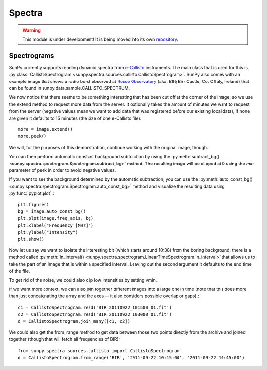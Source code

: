 =======
Spectra
=======

.. warning:: This module is under development! It is being moved into its own
             `repository <https://github.com/sunpy/spectra>`__.

Spectrograms
------------
SunPy currently supports reading dynamic spectra from e-Callisto_ instruments.
The main class that is used for this is
:py:class:`CallistoSpectrogram <sunpy.spectra.sources.callisto.CallistoSpectrogram>`. SunPy also
comes with an example image that shows a radio burst observed at `Rosse Observatory`_ (aka. BIR; Birr Castle, Co. Offaly, Ireland) that
can be found in sunpy.data.sample.CALLISTO_SPECTRUM.

.. plot::
    :include-source:

    import matplotlib.pyplot as plt
    import sunpy.spectra
    import sunpy.data.sample
    from sunpy.spectra.sources.callisto import CallistoSpectrogram
    image = CallistoSpectrogram.read(sunpy.data.sample.CALLISTO_SPECTRUM)
    image.peek()

We now notice that there seems to be something interesting that has been
cut off at the corner of the image, so we use the extend method to request
more data from the server. It optionally takes the amount of minutes we want
to request from the server (negative values mean we want to add data that was
registered before our existing local data), if none are given it defaults to
15 minutes (the size of one e-Callisto file). ::

    more = image.extend()
    more.peek()

We will, for the purposes of this demonstration, continue working with the
original image, though.

You can then perform automatic constant background subtraction by using the
:py:meth:`subtract_bg() <sunpy.spectra.spectrogram.Spectrogram.subtract_bg>`
method. The resulting image will be clipped at 0 using the `min` parameter of
peek in order to avoid negative values.

.. plot::
    :include-source:

    from matplotlib import pyplot as plt
    import sunpy
    import sunpy.data.sample
    from sunpy.spectra.sources.callisto import CallistoSpectrogram
    image = CallistoSpectrogram.read(sunpy.data.sample.CALLISTO_SPECTRUM)
    nobg = image.subtract_bg()
    nobg.peek(vmin=0)

If you want to see the background determined by the automatic subtraction,
you can use the
:py:meth:`auto_const_bg() <sunpy.spectra.spectrogram.Spectrogram.auto_const_bg>`
method and visualize the resulting
data using :py:func:`pyplot.plot`.::

    plt.figure()
    bg = image.auto_const_bg()
    plt.plot(image.freq_axis, bg)
    plt.xlabel("Frequency [MHz]")
    plt.ylabel("Intensity")
    plt.show()

Now let us say we want to isolate the interesting bit (which starts around
10:38) from the boring background; there is a method called
:py:meth:`in_interval() <sunpy.spectra.spectrogram.LinearTimeSpectrogram.in_interval>`
that allows us to take the part of an image that is
within a specified interval. Leaving out the second argument it defaults
to the end time of the file.

.. plot::
    :include-source:

    import matplotlib.pyplot as plt
    import sunpy
    import sunpy.data.sample
    from sunpy.spectra.sources.callisto import CallistoSpectrogram
    image = CallistoSpectrogram.read(sunpy.data.sample.CALLISTO_SPECTRUM)
    nobg = image.subtract_bg()
    interesting = nobg.in_interval("06:27")
    interesting.peek(vmin=0)

To get rid of the noise, we could also clip low intensities by setting vmin.

.. plot::

    import matplotlib.pyplot as plt
    import sunpy
    import sunpy.data.sample
    from sunpy.spectra.sources.callisto import CallistoSpectrogram
    image = CallistoSpectrogram.read(sunpy.data.sample.CALLISTO_SPECTRUM)
    nobg = image.subtract_bg()
    interesting = nobg.in_interval("06:27")
    interesting.peek(vmin=20)

If we want more context, we can also join together different images into
a large one in time (note that this does more than just concatenating the
array and the axes -- it also considers possible overlap or gaps).::

    c1 = CallistoSpectrogram.read('BIR_20110922_101500_01.fit')
    c2 = CallistoSpectrogram.read('BIR_20110922_103000_01.fit')
    d = CallistoSpectrogram.join_many([c1, c2])

We could also get the from_range method to get data between those two points
directly from the archive and joined together (though that will fetch all
frequencies of BIR): ::

    from sunpy.spectra.sources.callisto import CallistoSpectrogram
    d = CallistoSpectrogram.from_range('BIR', '2011-09-22 10:15:00', '2011-09-22 10:45:00')

.. _e-Callisto: http://www.e-callisto.org/
.. _Rosse Observatory: http://www.rosseobservatory.ie
